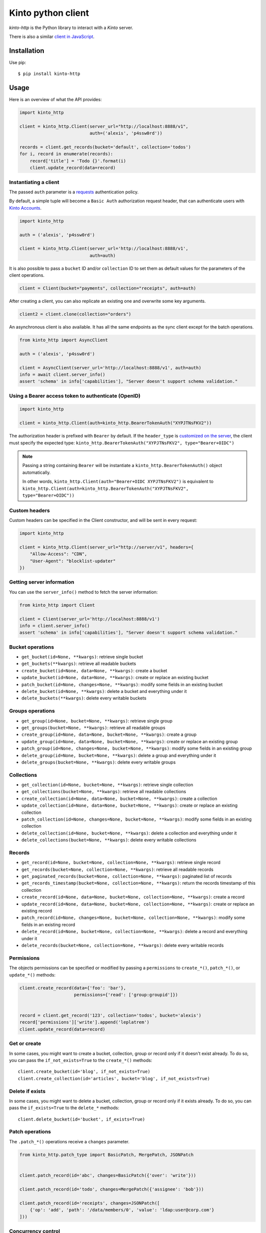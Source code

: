 Kinto python client
###################

.. image:: https://github.com/Kinto/kinto-http.py/actions/workflows/test.yml/badge.svg
        :target: https://github.com/Kinto/kinto-http.py/actions

.. image:: https://img.shields.io/pypi/v/kinto-http.svg
        :target: https://pypi.python.org/pypi/kinto-http

.. image:: https://coveralls.io/repos/Kinto/kinto-http.py/badge.svg?branch=main
        :target: https://coveralls.io/r/Kinto/kinto-http.py


*kinto-http* is the Python library to interact with a *Kinto* server.

There is also a similar `client in JavaScript <https://github.com/kinto/kinto-http.js>`_.


Installation
============

Use pip::

  $ pip install kinto-http


Usage
=====

Here is an overview of what the API provides:

.. code-block:: python

    import kinto_http

    client = kinto_http.Client(server_url="http://localhost:8888/v1",
                               auth=('alexis', 'p4ssw0rd'))

    records = client.get_records(bucket='default', collection='todos')
    for i, record in enumerate(records):
        record['title'] = 'Todo {}'.format(i)
        client.update_record(data=record)


Instantiating a client
----------------------

The passed ``auth`` parameter is a `requests <http://docs.python-requests.org>`_
authentication policy.

By default, a simple tuple will become a ``Basic Auth`` authorization request header, that can authenticate users with `Kinto Accounts <https://kinto.readthedocs.io/en/stable/api/1.x/accounts.html>`_.

.. code-block:: python

    import kinto_http

    auth = ('alexis', 'p4ssw0rd')

    client = kinto_http.Client(server_url='http://localhost:8888/v1',
                               auth=auth)

It is also possible to pass a ``bucket`` ID and/or ``collection`` ID to set them as default values for the parameters of the client operations.

.. code-block:: python

    client = Client(bucket="payments", collection="receipts", auth=auth)

After creating a client, you can also replicate an existing one and overwrite
some key arguments.

.. code-block:: python

    client2 = client.clone(collection="orders")

An asynchronous client is also available. It has all the same endpoints as the sync client except for the batch operations.

.. code-block:: python

    from kinto_http import AsyncClient

    auth = ('alexis', 'p4ssw0rd')

    client = AsyncClient(server_url='http://localhost:8888/v1', auth=auth)
    info = await client.server_info()
    assert 'schema' in info['capabilities'], "Server doesn't support schema validation."

Using a Bearer access token to authenticate (OpenID)
----------------------------------------------------

.. code-block:: python

    import kinto_http

    client = kinto_http.Client(auth=kinto_http.BearerTokenAuth("XYPJTNsFKV2"))


The authorization header is prefixed with ``Bearer`` by default. If the ``header_type``
is `customized on the server <https://kinto.readthedocs.io/en/stable/configuration/settings.html#openid-connect>`_,
the client must specify the expected type: ``kinto_http.BearerTokenAuth("XYPJTNsFKV2", type="Bearer+OIDC")``

.. note::

    Passing a string containing ``Bearer`` will be instantiate a ``kinto_http.BearerTokenAuth()`` object automatically.

    In other words, ``kinto_http.Client(auth="Bearer+OIDC XYPJTNsFKV2")`` is equivalent to ``kinto_http.Client(auth=kinto_http.BearerTokenAuth("XYPJTNsFKV2", type="Bearer+OIDC"))``


Custom headers
--------------

Custom headers can be specified in the Client constructor, and will be sent in every request:

.. code-block:: python

    import kinto_http

    client = kinto_http.Client(server_url="http://server/v1", headers={
        "Allow-Access": "CDN",
        "User-Agent": "blocklist-updater"
    })


Getting server information
--------------------------

You can use the ``server_info()`` method to fetch the server information:

.. code-block:: python

    from kinto_http import Client

    client = Client(server_url='http://localhost:8888/v1')
    info = client.server_info()
    assert 'schema' in info['capabilities'], "Server doesn't support schema validation."


Bucket operations
-----------------

* ``get_bucket(id=None, **kwargs)``: retrieve single bucket
* ``get_buckets(**kwargs)``: retrieve all readable buckets
* ``create_bucket(id=None, data=None, **kwargs)``: create a bucket
* ``update_bucket(id=None, data=None, **kwargs)``: create or replace an existing bucket
* ``patch_bucket(id=None, changes=None, **kwargs)``: modify some fields in an existing bucket
* ``delete_bucket(id=None, **kwargs)``: delete a bucket and everything under it
* ``delete_buckets(**kwargs)``: delete every writable buckets


Groups operations
-----------------

* ``get_group(id=None, bucket=None, **kwargs)``: retrieve single group
* ``get_groups(bucket=None, **kwargs)``: retrieve all readable groups
* ``create_group(id=None, data=None, bucket=None, **kwargs)``: create a group
* ``update_group(id=None, data=None, bucket=None, **kwargs)``: create or replace an existing group
* ``patch_group(id=None, changes=None, bucket=None, **kwargs)``: modify some fields in an existing group
* ``delete_group(id=None, bucket=None, **kwargs)``: delete a group and everything under it
* ``delete_groups(bucket=None, **kwargs)``: delete every writable groups


Collections
-----------

* ``get_collection(id=None, bucket=None, **kwargs)``: retrieve single collection
* ``get_collections(bucket=None, **kwargs)``: retrieve all readable collections
* ``create_collection(id=None, data=None, bucket=None, **kwargs)``: create a collection
* ``update_collection(id=None, data=None, bucket=None, **kwargs)``: create or replace an existing collection
* ``patch_collection(id=None, changes=None, bucket=None, **kwargs)``: modify some fields in an existing collection
* ``delete_collection(id=None, bucket=None, **kwargs)``: delete a collection and everything under it
* ``delete_collections(bucket=None, **kwargs)``: delete every writable collections


Records
-------

* ``get_record(id=None, bucket=None, collection=None, **kwargs)``: retrieve single record
* ``get_records(bucket=None, collection=None, **kwargs)``: retrieve all readable records
* ``get_paginated_records(bucket=None, collection=None, **kwargs)``: paginated list of records
* ``get_records_timestamp(bucket=None, collection=None, **kwargs)``: return the records timestamp of this collection
* ``create_record(id=None, data=None, bucket=None, collection=None, **kwargs)``: create a record
* ``update_record(id=None, data=None, bucket=None, collection=None, **kwargs)``: create or replace an existing record
* ``patch_record(id=None, changes=None, bucket=None, collection=None, **kwargs)``: modify some fields in an existing record
* ``delete_record(id=None, bucket=None, collection=None, **kwargs)``: delete a record and everything under it
* ``delete_records(bucket=None, collection=None, **kwargs)``: delete every writable records


Permissions
-----------

The objects permissions can be specified or modified by passing a ``permissions`` to ``create_*()``, ``patch_*()``, or ``update_*()`` methods:

.. code-block:: python

    client.create_record(data={'foo': 'bar'},
                         permissions={'read': ['group:groupid']})


    record = client.get_record('123', collection='todos', bucket='alexis')
    record['permissions']['write'].append('leplatrem')
    client.update_record(data=record)


Get or create
-------------

In some cases, you might want to create a bucket, collection, group or record only if
it doesn't exist already. To do so, you can pass the ``if_not_exists=True``
to the ``create_*()`` methods::

  client.create_bucket(id='blog', if_not_exists=True)
  client.create_collection(id='articles', bucket='blog', if_not_exists=True)


Delete if exists
----------------

In some cases, you might want to delete a bucket, collection, group or record only if
it exists already. To do so, you can pass the ``if_exists=True``
to the ``delete_*`` methods::

  client.delete_bucket(id='bucket', if_exists=True)


Patch operations
----------------

The ``.patch_*()`` operations receive a ``changes`` parameter.


.. code-block:: python

    from kinto_http.patch_type import BasicPatch, MergePatch, JSONPatch


    client.patch_record(id='abc', changes=BasicPatch({'over': 'write'}))

    client.patch_record(id='todo', changes=MergePatch({'assignee': 'bob'}))

    client.patch_record(id='receipts', changes=JSONPatch([
        {'op': 'add', 'path': '/data/members/0', 'value': 'ldap:user@corp.com'}
    ]))


Concurrency control
-------------------

The ``create_*()``, ``patch_*()``, and ``update_*()`` methods take a ``safe`` argument (default: ``True``).

If ``True``, the client will ensure that the object doesn't exist already for creations, or wasn't modified on the server side since we fetched it. The timestamp will be implicitly read from the ``last_modified`` field in the passed ``data`` object, or taken explicitly from the ``if_match`` parameter.


Batching operations
-------------------

Rather than issuing a request for each and every operation, it is possible to
batch several operations in one request (sync client only).

Using the ``batch()`` method as a Python context manager (``with``):

.. code-block:: python

  with client.batch() as batch:
      for idx in range(0, 100):
          batch.update_record(data={'id': idx})

.. note::

    Besides the ``results()`` method, a batch object shares all the same methods as
    another client.

Reading data from batch operations is achieved by using the ``results()`` method
available after a batch context is closed.

.. code-block:: python

  with client.batch() as batch:
      batch.get_record('r1')
      batch.get_record('r2')
      batch.get_record('r3')

  r1, r2, r3 = batch.results()


Errors
------

Failing operations will raise a ``KintoException``, which has ``request`` and ``response`` attributes.

.. code-block:: python

    try:
        client.create_group(id="friends")
    except kinto_http.KintoException as e:
        if e.response and e.response.status_code == 403:
            print("Not allowed!")


Requests Timeout
----------------

A ``timeout`` value in seconds can be specified in the client constructor:

.. code-block:: python

    client = KintoClient(server_url="...", timeout=5)

To distinguish the connect from the read timeout, use a tuple:

.. code-block:: python

    client = KintoClient(server_url="...", timeout=(3.05, 27))

For an infinit timeout, use ``None``:

.. code-block:: python

    client = KintoClient(server_url="...", timeout=None)

See the `timeout documentation <https://2.python-requests.org//en/master/user/advanced/#timeouts>`_ of the underlying ``requests`` library.


Retry on error
--------------

When the server is throttled (under heavy load or maintenance) it can
return error responses.

The client can hence retry to send the same request until it succeeds.
To enable this, specify the number of retries on the client:

.. code-block:: python

  client = Client(server_url='http://localhost:8888/v1',
                  auth=credentials,
                  retry=10)

The Kinto protocol lets the server `define the duration in seconds between retries
<https://kinto.readthedocs.io/en/latest/api/1.x/backoff.html>`_.
It is possible (but not recommended) to force this value in the clients:

.. code-block:: python

  client = Client(server_url='http://localhost:8888/v1',
                  auth=credentials,
                  retry=10,
                  retry_after=5)

Pagination
----------

When the server responses are paginated, the client will download every page and
merge them transparently.

The ``get_paginated_records()`` method returns a generator that will yield each page:


.. code-block:: python

  for page in client.get_paginated_records():
      records = page["data"]

It is possible to specify a limit for the number of items to be retrieved in one page:

.. code-block:: python

    records = client.get_records(_limit=10)

In order to retrieve every available pages with a limited number of items in each
of them, you can specify the number of pages:

.. code-block:: python

    records = client.get_records(_limit=10, pages=float('inf'))  # Infinity


History
-------

If the built-in `history plugin <https://kinto.readthedocs.io/en/latest/api/1.x/history.html>`_ is enabled, it is possible to retrieve the history of changes:

.. code-block:: python

    # Get the complete history of a bucket
    changes = client.get_history(bucket='default')

    # and optionally use filters
    hist = client.get_history(bucket='default', _limit=2, _sort='-last_modified', _since='1533762576015')
    hist = client.get_history(bucket='default', resource_name='collection')


The history of a bucket can also be purged with:

.. code-block:: python

    client.purge_history(bucket='default')


Endpoint URLs
-------------

The ``get_endpoint()`` method returns an endpoint URL on the server:

.. code-block:: python

    client = Client(server_url='http://localhost:8888/v1',
                    auth=('token', 'your-token'),
                    bucket="payments",
                    collection="receipts")

    print(client.get_endpoint("record",
                              id="c6894b2c-1856-11e6-9415-3c970ede22b0"))

    # '/buckets/payments/collections/receipts/records/c6894b2c-1856-11e6-9415-3c970ede22b0'


Handling datetime and date objects
----------------------------------

In addition to the data types supported by JSON, kinto-http.py also
supports native Python date and datetime objects.

In case a payload contain a date or a datetime object, kinto-http.py
will encode it as an ISO formatted string.

Please note that this transformation is only one-way. While reading a
record, if a string contains a ISO formated string, kinto-http.py will
not convert it to a native Python date or datetime object.

If you know that a field will be a datetime, you might consider
encoding it yourself to be more explicit about it being a string for
Kinto.



Command-line scripts
--------------------

In order to have common arguments and options for scripts, some utilities are provided
to ease configuration and initialization of client from command-line arguments.

.. code-block:: python

  import argparse
  import logging

  from kinto_http import cli_utils

  logger = logging.getLogger(__name__)

  if __name__ == "__main__":
      parser = argparse.ArgumentParser(description="Download records")
      cli_utils.set_parser_server_options(parser)

      args = parser.parse_args()

      cli_utils.setup_logger(logger, args)

      logger.debug("Instantiate Kinto client.")
      client = cli_utils.create_client_from_args(args)

      logger.info("Fetch records.")
      records = client.get_records()
      logger.warn("{} records.".format(len(records)))

The script now accepts basic options:

::

  $ python example.py --help

  usage: example.py [-h] [-s SERVER] [-a AUTH] [-b BUCKET] [-c COLLECTION] [-v]
                    [-q] [-D]

  Download records

  optional arguments:
    -h, --help            show this help message and exit
    -s SERVER, --server SERVER
                          The location of the remote server (with prefix)
    -a AUTH, --auth AUTH  BasicAuth credentials: `token:my-secret` or
                          Authorization header: `Bearer token`
    -b BUCKET, --bucket BUCKET
                          Bucket name.
    -c COLLECTION, --collection COLLECTION
                          Collection name.
    --retry RETRY         Number of retries when a request fails
    --retry-after RETRY_AFTER
                          Delay in seconds between retries when requests fail
                          (default: provided by server)
    -v, --verbose         Show all messages.
    -q, --quiet           Show only critical errors.
    -D, --debug           Show all messages, including debug messages.


Run tests
=========

In one terminal, run a Kinto server:

::

    $ make run-kinto

In another, run the tests against it:

::

    $ make tests


(Optional) Install a git hook:

::

    therapist install
